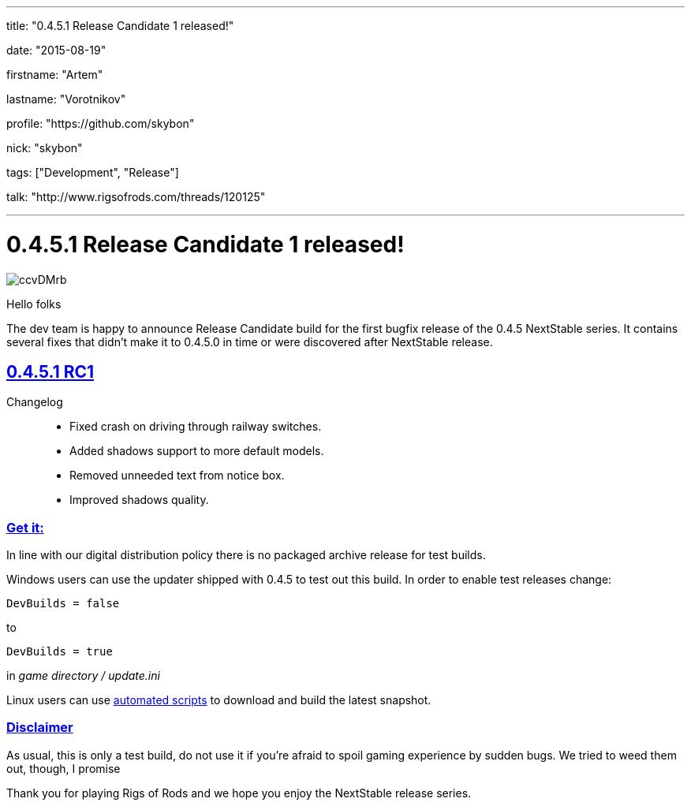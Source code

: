 ---

title: "0.4.5.1 Release Candidate 1 released!"

date: "2015-08-19"

firstname: "Artem"

lastname: "Vorotnikov"

profile: "https://github.com/skybon"

nick: "skybon"

tags: ["Development", "Release"]

talk: "http://www.rigsofrods.com/threads/120125"

---
= 0.4.5.1 Release Candidate 1 released!
:firstname: Artem
:lastname: Vorotnikov
:profile: https://github.com/skybon
:nick: skybon
:email: {profile}[@{nick}]
:revdate: 2015-08-19
:baseurl: fake/../..
:imagesdir: {baseurl}/../images
:doctype: article
:icons: font
:idprefix:
:sectanchors:
:sectlinks:
:sectnums!:
:skip-front-matter:
:last-update-label!:

image::http://i.imgur.com/ccvDMrb.jpg[role=""]

Hello folks 

The dev team is happy to announce Release Candidate build for the first bugfix release of the 0.4.5 NextStable series. It contains several fixes that didn't make it to 0.4.5.0 in time or were discovered after NextStable release.

== 0.4.5.1 RC1

Changelog::
* Fixed crash on driving through railway switches.
* Added shadows support to more default models.
* Removed unneeded text from notice box.
* Improved shadows quality.

=== Get it:

In line with our digital distribution policy there is no packaged archive release for test builds.

Windows users can use the updater shipped with 0.4.5 to test out this build. In order to enable test releases change:

[source]
----
DevBuilds = false
----

to

[source]
----
DevBuilds = true
----

in _game directory / update.ini_

Linux users can use <<{baseurl}/docs/linux-scripts/index.adoc#,automated scripts>> to download and build the latest snapshot.

=== Disclaimer

As usual, this is only a test build, do not use it if you're afraid to spoil gaming experience by sudden bugs. We tried to weed them out, though, I promise 



Thank you for playing Rigs of Rods and we hope you enjoy the NextStable release series.
